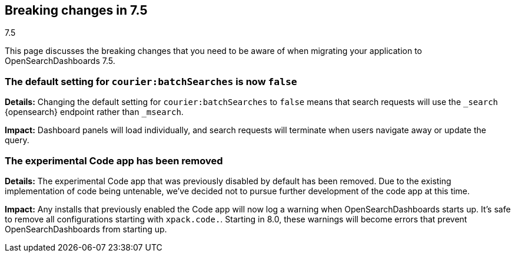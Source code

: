 [[breaking-changes-7.5]]
== Breaking changes in 7.5
++++
<titleabbrev>7.5</titleabbrev>
++++

This page discusses the breaking changes that you need to be aware of when migrating
your application to OpenSearchDashboards 7.5.

//See also {opensearch-dashboards-ref-all}/7.5/release-highlights-7.5.0.html[release highlights] and <<release-notes-7.4.0, release notes>>.

//NOTE: The notable-breaking-changes tagged regions are re-used in the
//Installation and Upgrade Guide

////
The following section is re-used in the Installation and Upgrade Guide
[[breaking_70_notable]]
=== Notable breaking changes
////
// tag::notable-breaking-changes[]

[float]
[[breaking_75_search_instead_of-msearch]]
=== The default setting for `courier:batchSearches` is now `false`

*Details:*
Changing the default setting for `courier:batchSearches` to `false` means
that search requests will use the `_search` {opensearch} endpoint rather than `_msearch`.

*Impact:*
Dashboard panels will load individually, and search requests will terminate
when users navigate away or update the query.

[float]
[[breaking_75_codeapp]]
=== The experimental Code app has been removed

*Details:*
The experimental Code app that was previously disabled by default has been
removed. Due to the existing implementation of code being untenable, we've
decided not to pursue further development of the code app at this time.

*Impact:*
Any installs that previously enabled the Code app will now log a warning when
OpenSearchDashboards starts up. It's safe to remove all configurations starting with
`xpack.code.`. Starting in 8.0, these warnings will become errors that prevent
OpenSearchDashboards from starting up.
// end::notable-breaking-changes[]